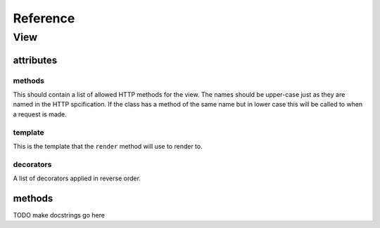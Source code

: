 .. _reference:

*********
Reference
*********

View
====

attributes
----------

methods
^^^^^^^
This should contain a list of allowed HTTP methods for the view. The names
should be upper-case just as they are named in the HTTP spcification. If the
class has a method of the same name but in lower case this will be called to
when a request is made.

template
^^^^^^^^
This is the template that the ``render`` method will use to render to.

decorators
^^^^^^^^^^
A list of decorators applied in reverse order.


methods
-------

TODO make docstrings go here


